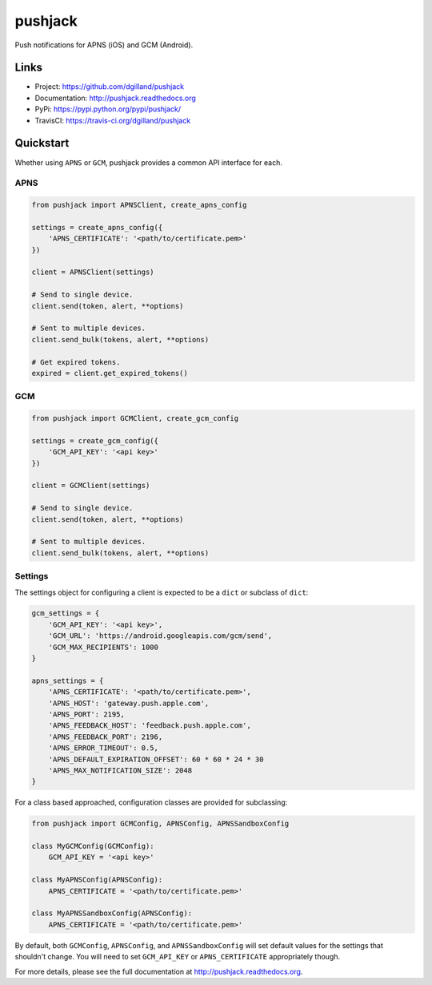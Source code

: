 ********
pushjack
********

|version| |travis| |coveralls| |license|

Push notifications for APNS (iOS) and GCM (Android).


Links
=====

- Project: https://github.com/dgilland/pushjack
- Documentation: http://pushjack.readthedocs.org
- PyPi: https://pypi.python.org/pypi/pushjack/
- TravisCI: https://travis-ci.org/dgilland/pushjack


Quickstart
==========

Whether using ``APNS`` or ``GCM``, pushjack provides a common API interface for each.


APNS
----

.. code-block:: python

    from pushjack import APNSClient, create_apns_config

    settings = create_apns_config({
        'APNS_CERTIFICATE': '<path/to/certificate.pem>'
    })

    client = APNSClient(settings)

    # Send to single device.
    client.send(token, alert, **options)

    # Sent to multiple devices.
    client.send_bulk(tokens, alert, **options)

    # Get expired tokens.
    expired = client.get_expired_tokens()


GCM
---

.. code-block:: python

    from pushjack import GCMClient, create_gcm_config

    settings = create_gcm_config({
        'GCM_API_KEY': '<api key>'
    })

    client = GCMClient(settings)

    # Send to single device.
    client.send(token, alert, **options)

    # Sent to multiple devices.
    client.send_bulk(tokens, alert, **options)


Settings
--------

The settings object for configuring a client is expected to be a ``dict`` or subclass of ``dict``:


.. code-block:: python

    gcm_settings = {
        'GCM_API_KEY': '<api key>',
        'GCM_URL': 'https://android.googleapis.com/gcm/send',
        'GCM_MAX_RECIPIENTS': 1000
    }

    apns_settings = {
        'APNS_CERTIFICATE': '<path/to/certificate.pem>',
        'APNS_HOST': 'gateway.push.apple.com',
        'APNS_PORT': 2195,
        'APNS_FEEDBACK_HOST': 'feedback.push.apple.com',
        'APNS_FEEDBACK_PORT': 2196,
        'APNS_ERROR_TIMEOUT': 0.5,
        'APNS_DEFAULT_EXPIRATION_OFFSET': 60 * 60 * 24 * 30
        'APNS_MAX_NOTIFICATION_SIZE': 2048
    }


For a class based approached, configuration classes are provided for subclassing:


.. code-block:: python

    from pushjack import GCMConfig, APNSConfig, APNSSandboxConfig

    class MyGCMConfig(GCMConfig):
        GCM_API_KEY = '<api key>'

    class MyAPNSConfig(APNSConfig):
        APNS_CERTIFICATE = '<path/to/certificate.pem>'

    class MyAPNSSandboxConfig(APNSConfig):
        APNS_CERTIFICATE = '<path/to/certificate.pem>'


By default, both ``GCMConfig``, ``APNSConfig``, and ``APNSSandboxConfig`` will set default values for the settings that shouldn't change. You will need to set ``GCM_API_KEY`` or ``APNS_CERTIFICATE`` appropriately though.



For more details, please see the full documentation at http://pushjack.readthedocs.org.


.. |version| image:: http://img.shields.io/pypi/v/pushjack.svg?style=flat-square
    :target: https://pypi.python.org/pypi/pushjack/

.. |travis| image:: http://img.shields.io/travis/dgilland/pushjack/master.svg?style=flat-square
    :target: https://travis-ci.org/dgilland/pushjack

.. |coveralls| image:: http://img.shields.io/coveralls/dgilland/pushjack/master.svg?style=flat-square
    :target: https://coveralls.io/r/dgilland/pushjack

.. |license| image:: http://img.shields.io/pypi/l/pushjack.svg?style=flat-square
    :target: https://pypi.python.org/pypi/pushjack/

